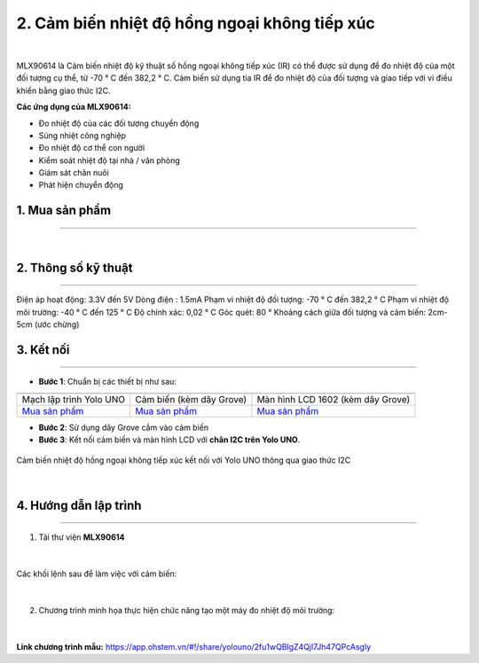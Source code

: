 2. Cảm biến nhiệt độ hồng ngoại không tiếp xúc
============

.. image:: images/2.1.jpg
    :width: 400px
    :align: center 
| 

MLX90614 là Cảm biến nhiệt độ kỹ thuật số hồng ngoại không tiếp xúc (IR) có thể được sử dụng để đo nhiệt độ của một đối tượng cụ thể, từ -70 ° C đến 382,2 ° C. Cảm biến sử dụng tia IR để đo nhiệt độ của đối tượng và giao tiếp với vi điều khiển bằng giao thức I2C.

**Các ứng dụng của MLX90614:**

- Đo nhiệt độ của các đối tượng chuyển động

- Súng nhiệt công nghiệp

- Đo nhiệt độ cơ thể con người

- Kiểm soát nhiệt độ tại nhà / văn phòng

- Giám sát chăn nuôi

- Phát hiện chuyển động

1. Mua sản phẩm
-----------
----------

..  image:: images/gio.png
    :alt: some image
    :target: https://ohstem.vn/product/cam-bien-nhiet-do-hong-ngoai-khong-tiep-xuc/
    :class: with-shadow
    :scale: 100%
    :align: center
|


2. Thông số kỹ thuật
---------
----------

Điện áp hoạt động: 3.3V đến 5V
Dòng điện : 1.5mA
Phạm vi nhiệt độ đối tượng: -70 ° C đến 382,2 ° C
Phạm vi nhiệt độ môi trường: -40 ° C đến 125 ° C
Độ chính xác: 0,02 ° C
Góc quét: 80 °
Khoảng cách giữa đối tượng và cảm biến: 2cm-5cm (ước chừng)


3. Kết nối
------------
------------

- **Bước 1**: Chuẩn bị các thiết bị như sau: 

.. list-table:: 
   :widths: auto
   :header-rows: 1
     
   * - .. image:: images/yolo_uno.png
          :width: 200px
          :align: center
     - .. image:: images/2.1.jpg
          :align: center
     - .. image:: images/lcd_1602.png
          :width: 200px
          :align: center
   * - Mạch lập trình Yolo UNO
     - Cảm biến (kèm dây Grove)
     - Màn hình LCD 1602 (kèm dây Grove)
   * - `Mua sản phẩm <https://ohstem.vn/product/yolo-uno/>`_
     - `Mua sản phẩm <https://ohstem.vn/product/cam-bien-nhiet-do-hong-ngoai-khong-tiep-xuc/>`_
     - `Mua sản phẩm <https://ohstem.vn/product/man-hinh-lcd-1602/>`_


- **Bước 2**: Sử dụng dây Grove cắm vào cảm biến
- **Bước 3**: Kết nối cảm biến và màn hình LCD với **chân I2C trên Yolo UNO**.

..  figure:: images/2.2.png
    :scale: 70%
    :align: center 

    Cảm biến nhiệt độ hồng ngoại không tiếp xúc kết nối với Yolo UNO thông qua giao thức I2C
|

4. Hướng dẫn lập trình
------------
------------

1. Tải thư viện **MLX90614**  

..  figure:: images/2.3.png
    :scale: 80%
    :align: center 
|

Các khối lệnh sau để làm việc với cảm biến:

..  figure:: images/2.4.png
    :scale: 100%
    :align: center 
|

2. Chương trình minh họa thực hiện chức năng tạo một máy đo nhiệt độ môi trường: 

..  figure:: images/2.5.png
    :scale: 80%
    :align: center 
|

**Link chương trình mẫu:** `<https://app.ohstem.vn/#!/share/yolouno/2fu1wQBlgZ4Qjl7Jh47QPcAsgly>`_